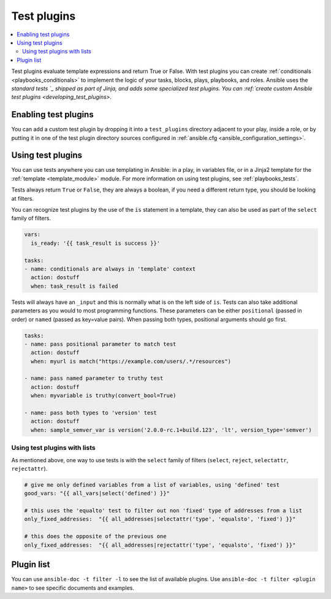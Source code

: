 .. _test_plugins:

Test plugins
=============

.. contents::
   :local:
   :depth: 2

Test plugins evaluate template expressions and return True or False. With test plugins you can create :ref:`conditionals <playbooks_conditionals>` to implement the logic of your tasks, blocks, plays, playbooks, and roles. Ansible uses the `standard tests `_ shipped as part of Jinja, and adds some specialized test plugins. You can :ref:`create custom Ansible test plugins <developing_test_plugins>`.


.. _enabling_test:

Enabling test plugins
----------------------

You can add a custom test plugin by dropping it into a ``test_plugins`` directory adjacent to your play, inside a role, or by putting it in one of the test plugin directory sources configured in :ref:`ansible.cfg <ansible_configuration_settings>`.


.. _using_test:

Using test plugins
-------------------

You can use tests anywhere you can use templating in Ansible: in a play, in variables file, or in a Jinja2 template for the :ref:`template <template_module>` module. For more information on using test plugins, see :ref:`playbooks_tests`.

Tests always return ``True`` or ``False``, they are always a boolean, if you need a different return type, you should be looking at filters.

You can recognize test plugins by the use of the ``is`` statement in a template, they can also be used as part of the ``select`` family of filters.

.. code-block:: YAML+Jinja

  vars:
    is_ready: '{{ task_result is success }}'

  tasks:
  - name: conditionals are always in 'template' context
    action: dostuff
    when: task_result is failed

Tests will always have an ``_input`` and this is normally what is on the left side of ``is``. Tests can also take additional parameters as you would to most programming functions. These parameters can be either ``positional`` (passed in order) or ``named`` (passed as key=value pairs). When passing both types, positional arguments should go first.

.. code-block:: YAML+Jinja

  tasks:
  - name: pass positional parameter to match test
    action: dostuff
    when: myurl is match("https://example.com/users/.*/resources")

  - name: pass named parameter to truthy test
    action: dostuff
    when: myvariable is truthy(convert_bool=True)

  - name: pass both types to 'version' test
    action: dostuff
    when: sample_semver_var is version('2.0.0-rc.1+build.123', 'lt', version_type='semver')


Using test plugins with lists
^^^^^^^^^^^^^^^^^^^^^^^^^^^^^

As mentioned above, one way to use tests is with the ``select`` family of filters (``select``, ``reject``, ``selectattr``, ``rejectattr``).

.. code-block:: YAML+Jinja

   # give me only defined variables from a list of variables, using 'defined' test
   good_vars: "{{ all_vars|select('defined') }}"

   # this uses the 'equalto' test to filter out non 'fixed' type of addresses from a list
   only_fixed_addresses:  "{{ all_addresses|selectattr('type', 'equalsto', 'fixed') }}"

   # this does the opposite of the previous one
   only_fixed_addresses:  "{{ all_addresses|rejectattr('type', 'equalsto', 'fixed') }}"


Plugin list
-----------

You can use ``ansible-doc -t filter -l`` to see the list of available plugins. Use ``ansible-doc -t filter <plugin name>`` to see specific documents and examples.



.. seealso::

   :ref:`about_playbooks`
       An introduction to playbooks
   :ref:`playbooks_tests`
       Using tests
   :ref:`playbooks_conditionals`
       Using conditional statements
   :ref:`filter_plugins`
       Filter plugins
   :ref:`playbooks_tests`
       Using tests
   :ref:`lookup_plugins`
       Lookup plugins
   `User Mailing List <https://groups.google.com/group/ansible-devel>`_
       Have a question?  Stop by the google group!
   :ref:`communication_irc`
       How to join Ansible chat channels

